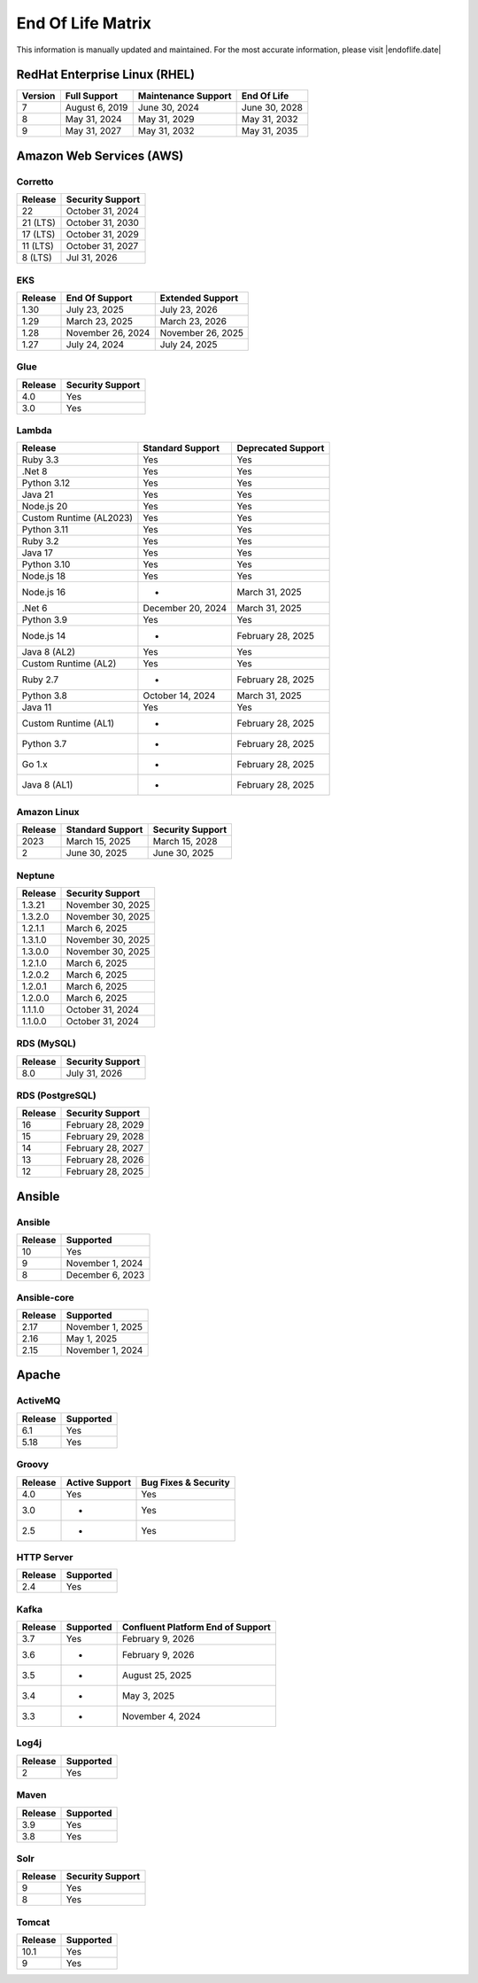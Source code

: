 End Of Life Matrix
==================

This information is manually updated and maintained. For the most accurate information, please visit |endoflife.date|

RedHat Enterprise Linux (RHEL)
------------------------------

.. table::
   :widths: auto

   ============== ============== =================== =============
   Version        Full Support   Maintenance Support End Of Life
   ============== ============== =================== =============
   7              August 6, 2019 June 30, 2024       June 30, 2028
   8              May 31, 2024   May 31, 2029        May 31, 2032
   9              May 31, 2027   May 31, 2032        May 31, 2035
   ============== ============== =================== =============

Amazon Web Services (AWS)
-------------------------

Corretto
________

.. table::
   :widths: auto

   ======== ================
   Release  Security Support
   ======== ================
   22       October 31, 2024
   21 (LTS) October 31, 2030
   17 (LTS) October 31, 2029
   11 (LTS) October 31, 2027
   8 (LTS)  Jul 31, 2026
   ======== ================

EKS
___

.. table::
   :widths: auto

   ============== ================= ===================
   Release        End Of Support    Extended Support
   ============== ================= ===================
   1.30           July 23, 2025     July 23, 2026
   1.29           March 23, 2025    March 23, 2026
   1.28           November 26, 2024 November 26, 2025
   1.27           July 24, 2024     July 24, 2025
   ============== ================= ===================


Glue
____

.. table::
   :widths: auto

   ============== ================
   Release        Security Support
   ============== ================
   4.0            Yes
   3.0            Yes
   ============== ================

Lambda
______

.. table::
   :widths: auto

   ======================= ================= ==================
   Release                 Standard Support  Deprecated Support
   ======================= ================= ==================
   Ruby 3.3                Yes               Yes
   .Net 8                  Yes               Yes
   Python 3.12             Yes               Yes
   Java 21                 Yes               Yes
   Node.js 20              Yes               Yes
   Custom Runtime (AL2023) Yes               Yes
   Python 3.11             Yes               Yes
   Ruby 3.2                Yes               Yes
   Java 17                 Yes               Yes
   Python 3.10             Yes               Yes
   Node.js 18              Yes               Yes
   Node.js 16              -                 March 31, 2025
   .Net 6                  December 20, 2024 March 31, 2025
   Python 3.9              Yes               Yes
   Node.js 14              -                 February 28, 2025
   Java 8 (AL2)            Yes               Yes
   Custom Runtime (AL2)    Yes               Yes
   Ruby 2.7                -                 February 28, 2025
   Python 3.8              October 14, 2024  March 31, 2025
   Java 11                 Yes               Yes
   Custom Runtime (AL1)    -                 February 28, 2025
   Python 3.7              -                 February 28, 2025
   Go 1.x                  -                 February 28, 2025
   Java 8 (AL1)            -                 February 28, 2025
   ======================= ================= ==================

Amazon Linux
____________

.. table::
   :widths: auto

   ======= ================ ================
   Release Standard Support Security Support
   ======= ================ ================
   2023    March 15, 2025   March 15, 2028
   2       June 30, 2025    June 30, 2025
   ======= ================ ================

Neptune
_______

.. table::
   :widths: auto

   ============== =================
   Release        Security Support
   ============== =================
   1.3.21         November 30, 2025
   1.3.2.0        November 30, 2025
   1.2.1.1        March 6, 2025
   1.3.1.0        November 30, 2025
   1.3.0.0        November 30, 2025
   1.2.1.0        March 6, 2025
   1.2.0.2        March 6, 2025
   1.2.0.1        March 6, 2025
   1.2.0.0        March 6, 2025
   1.1.1.0        October 31, 2024
   1.1.0.0        October 31, 2024
   ============== =================

RDS (MySQL)
___________

.. table::
   :widths: auto

   ============== ================
   Release        Security Support
   ============== ================
   8.0            July 31, 2026
   ============== ================

RDS (PostgreSQL)
________________

.. table::
   :widths: auto

   ============== =================
   Release        Security Support
   ============== =================
   16             February 28, 2029
   15             February 29, 2028
   14             February 28, 2027
   13             February 28, 2026
   12             February 28, 2025
   ============== =================

Ansible
-------

Ansible
_______

.. table::
   :widths: auto

   ============== ================
   Release        Supported
   ============== ================
   10             Yes
   9              November 1, 2024
   8              December 6, 2023
   ============== ================

Ansible-core
____________

.. table::
   :widths: auto

   ============== ================
   Release        Supported
   ============== ================
   2.17           November 1, 2025
   2.16           May 1, 2025
   2.15           November 1, 2024
   ============== ================

Apache
------

ActiveMQ
________

.. table::
   :widths: auto

   ======= =========
   Release Supported
   ======= =========
   6.1     Yes
   5.18    Yes
   ======= =========

Groovy
______

.. table::
   :widths: auto

   ======= ============== ====================
   Release Active Support Bug Fixes & Security
   ======= ============== ====================
   4.0     Yes            Yes
   3.0     -              Yes
   2.5     -              Yes
   ======= ============== ====================

HTTP Server
___________

.. table::
   :widths: auto

   ======= =========
   Release Supported
   ======= =========
   2.4     Yes
   ======= =========

Kafka
_____

.. table::
   :widths: auto

   ======= ========= =================================
   Release Supported Confluent Platform End of Support
   ======= ========= =================================
   3.7     Yes       February 9, 2026
   3.6     -         February 9, 2026
   3.5     -         August 25, 2025
   3.4     -         May 3, 2025
   3.3     -         November 4, 2024
   ======= ========= =================================   

Log4j
_____

.. table::
   :widths: auto

   ======= =========
   Release Supported
   ======= =========
   2       Yes
   ======= =========

Maven
_____

.. table::
   :widths: auto

   ======= =========
   Release Supported
   ======= =========
   3.9     Yes
   3.8     Yes
   ======= =========

Solr
____

.. table::
   :widths: auto

   ======= ================
   Release Security Support
   ======= ================
   9       Yes
   8       Yes
   ======= ================
   

Tomcat
______

.. table::
   :widths: auto

   ======= =========
   Release Supported
   ======= =========
   10.1    Yes
   9       Yes
   ======= =========

..
    Define Links below this line.

.. |endoflife.date| raw:: html

   <a href="https://endoflife.date" target="_blank">endoflife.date</a>